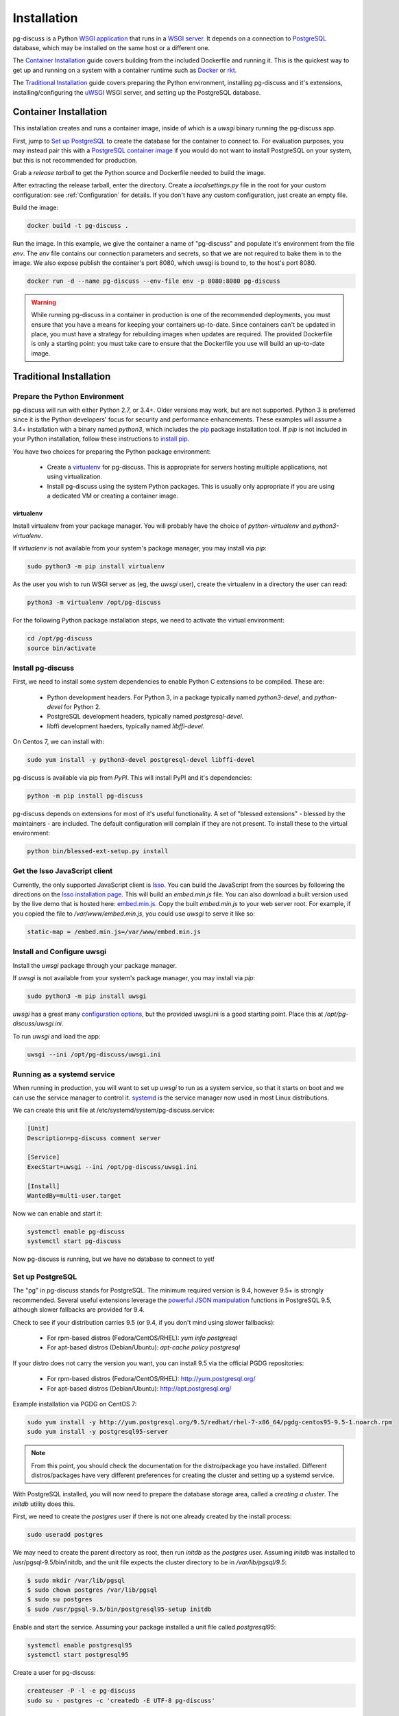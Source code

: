 ============
Installation
============

pg-discuss is a Python `WSGI application`_ that runs in a
`WSGI server`_. It depends on a connection to `PostgreSQL`_ database, which
may be installed on the same host or a different one.

.. _`WSGI application`: https://www.python.org/dev/peps/pep-3333/#the-application-framework-side
.. _`WSGI server`: https://www.python.org/dev/peps/pep-3333/#the-server-gateway-side
.. _`PostgreSQL`: http://www.postgresql.org/

The `Container Installation`_ guide covers building from the included
Dockerfile and running it. This is the quickest way to get up and running on a
system with a container runtime such as `Docker`_ or `rkt`_.

.. _`Docker`: https://github.com/docker/docker#docker-the-container-engine-
.. _`rkt`: https://github.com/coreos/rkt#rkt---app-container-runtime

The `Traditional Installation`_ guide covers preparing the Python environment,
installing pg-discuss and it's extensions, installing/configuring the `uWSGI`_
WSGI server, and setting up the PostgreSQL database.

.. _`uWSGI`: https://uwsgi-docs.readthedocs.org/en/latest/WSGIquickstart.html

Container Installation
======================

This installation creates and runs a container image, inside of which is a
`uwsgi` binary running the pg-discuss app.

First, jump to `Set up PostgreSQL`_ to create the database for the container to
connect to. For evaluation purposes, you may instead pair this with a
`PostgreSQL container image`_ if you would do not want to install PostgreSQL on
your system, but this is not recommended for production.

.. _`PostgreSQL container image`: https://github.com/docker-library/postgres/tree/master/9.5

Grab a `release tarball` to get the Python source
and Dockerfile needed to build the image.

.. _`release tarball`: https://github.com/mitsuhiko/flask/releases

After extracting the release tarball, enter the directory. Create a
`localsettings.py` file in the root for your custom configuration: see
:ref:`Configuration` for details. If you don't have any custom configuration,
just create an empty file.

Build the image:

.. code-block:: console

   docker build -t pg-discuss .

Run the image. In this example, we give the container a name of "pg-discuss"
and populate it's environment from the file `env`. The `env` file contains our
connection parameters and secrets, so that we are not required to bake them in
to the image. We also expose publish the container's port  8080, which uwsgi is
bound to, to the host's port 8080.

.. code-block:: console

   docker run -d --name pg-discuss --env-file env -p 8080:8080 pg-discuss

.. warning::

   While running pg-discuss in a container in production is one of the
   recommended deployments, you must ensure that you have a means for keeping
   your containers up-to-date. Since containers can't be updated in place, you
   must have a strategy for rebuilding images when updates are required. The
   provided Dockerfile is only a starting point: you must take care to ensure
   that the Dockerfile you use will build an up-to-date image.

Traditional Installation
========================

Prepare the Python Environment
------------------------------

pg-discuss will run with either Python 2.7, or 3.4+. Older versions may work,
but are not supported. Python 3 is preferred since it is the Python developers'
focus for security and performance enhancements.  These examples will assume a
3.4+ installation with a binary named `python3`, which includes the `pip`_
package installation tool. If `pip` is not included in your Python
installation, follow these instructions to `install pip`_.

.. _`pip`: https://pip.pypa.io/en/latest/installing/#pip-included-with-python
.. _`install pip`: https://pip.pypa.io/en/latest/installing/#install-pip

You have two choices for preparing the Python package environment:

 - Create a `virtualenv`_ for pg-discuss. This is appropriate for servers
   hosting multiple applications, not using virtualization.
 - Install pg-discuss using the system Python packages. This is usually only
   appropriate if you are using a dedicated VM or creating a container image.

.. _`virtualenv`: https://virtualenv.pypa.io/en/latest/userguide.html

virtualenv
..........

Install virtualenv from your package manager. You will probably have the choice
of `python-virtualenv` and `python3-virtualenv`.

If `virtualenv` is not available from your system's package manager, you may
install via `pip`:

.. code-block:: console

   sudo python3 -m pip install virtualenv

As the user you wish to run WSGI server as (eg, the `uwsgi` user), create the
virtualenv in a directory the user can read:

.. code-block:: console

    python3 -m virtualenv /opt/pg-discuss

For the following Python package installation steps, we need to activate the
virtual environment:

.. code-block:: console

    cd /opt/pg-discuss
    source bin/activate

Install pg-discuss
------------------

.. todo::

   Upload to PyPI

First, we need to install some system dependencies to enable Python C
extensions to be compiled. These are:

 - Python development headers. For Python 3, in a package typically named
   `python3-devel`, and `python-devel` for Python 2.
 - PostgreSQL development headers, typically named `postgresql-devel`.
 - libffi development haeders, typically named `libffi-devel`.

On Centos 7, we can install with:

.. code-block:: console

  sudo yum install -y python3-devel postgresql-devel libffi-devel

pg-discuss is available via pip from `PyPI`. This will install PyPI and it's
dependencies:

.. code-block:: console

   python -m pip install pg-discuss

.. _`PyPI`:https://pypi.python.org/pypi

pg-discuss depends on extensions for most of it's useful functionality. A set
of "blessed extensions" - blessed by the maintainers - are included. The
default configuration will complain if they are not present. To install these
to the virtual environment:

.. code-block:: console

   python bin/blessed-ext-setup.py install

Get the Isso JavaScript client
------------------------------

Currently, the only supported JavaScript client is `Isso`_. You can build the
JavaScript from the sources by following the directions on the `Isso
installation page`_. This will build an `embed.min.js` file. You can also
download a built version used by the live demo that is hosted here:
`embed.min.js`_. Copy the built `embed.min.js` to your web server root.  For
example, if you copied the file to `/var/www/embed.min.js`, you could use
`uwsgi` to serve it like so:

.. _`Isso`: http://posativ.org/isso/
.. _`Isso installation page`: http://posativ.org/isso/docs/install/#install-from-source
.. _`embed.min.js`: https://pg-discuss-demo.sprin.io/embed.min.js

.. code-block:: ini

   static-map = /embed.min.js=/var/www/embed.min.js

Install and Configure uwsgi
---------------------------

Install the `uwsgi` package through your package manager.

If `uwsgi` is not available from your system's package manager, you may
install via `pip`:

.. code-block:: console

   sudo python3 -m pip install uwsgi

`uwsgi` has a great many `configuration options`_, but the provided uwsgi.ini
is a good starting point. Place this at `/opt/pg-discuss/uwsgi.ini`.

.. todo::

   Link to uwsgi.ini

.. todo::

   Change uwsgi.ini and Dockerfiles to use /opt.

.. _`configuration options`: https://uwsgi-docs.readthedocs.org/en/latest/Options.html

To run `uwsgi` and load the app:

.. code-block:: console

   uwsgi --ini /opt/pg-discuss/uwsgi.ini

Running as a systemd service
----------------------------

When running in production, you will want to set up `uwsgi` to run as a system
service, so that it starts on boot and we can use the service manager to
control it. `systemd`_ is the service manager now used in most Linux
distributions.

.. _`systemd`: https://wiki.freedesktop.org/www/Software/systemd/

We can create this unit file at /etc/systemd/system/pg-discuss.service:

.. code-block:: ini

   [Unit]
   Description=pg-discuss comment server

   [Service]
   ExecStart=uwsgi --ini /opt/pg-discuss/uwsgi.ini

   [Install]
   WantedBy=multi-user.target

Now we can enable and start it:


.. code-block:: console

   systemctl enable pg-discuss
   systemctl start pg-discuss

Now pg-discuss is running, but we have no database to connect to yet!

Set up PostgreSQL
-----------------

The "pg" in pg-discuss stands for PostgreSQL. The minimum required version is
9.4, however 9.5+ is strongly recommended. Several useful extensions leverage
the `powerful JSON manipulation`_ functions in PostgreSQL 9.5, although slower
fallbacks are provided for 9.4.

.. _`powerful JSON manipulation`: http://www.postgresql.org/docs/9.5/static/functions-json.html#FUNCTIONS-JSON-PROCESSING-TABLE

.. todo::

   Provide slower fallbacks for 9.4 as promised.

Check to see if your distribution carries 9.5 (or 9.4, if you don't mind using
slower fallbacks):

 - For rpm-based distros (Fedora/CentOS/RHEL): `yum info postgresql`
 - For apt-based distros (Debian/Ubuntu): `apt-cache policy postgresql`

If your distro does not carry the version you want, you can install 9.5 via the
official PGDG repositories:

 - For rpm-based distros (Fedora/CentOS/RHEL): http://yum.postgresql.org/
 - For apt-based distros (Debian/Ubuntu): http://apt.postgresql.org/

Example installation via PGDG on CentOS 7:

.. code-block:: console

  sudo yum install -y http://yum.postgresql.org/9.5/redhat/rhel-7-x86_64/pgdg-centos95-9.5-1.noarch.rpm
  sudo yum install -y postgresql95-server

.. note::

   From this point, you should check the documentation for the
   distro/package you have installed. Different distros/packages have very
   different preferences for creating the cluster and setting up a systemd
   service.

With PostgreSQL installed, you will now need to prepare the database storage
area, called a `creating a cluster`. The `initdb` utility does this.

.. _`creating a cluster`: http://www.postgresql.org/docs/9.5/static/creating-cluster.html

First, we need to create the `postgres` user if there is not one already
created by the install process:

.. code-block:: console

   sudo useradd postgres

We may need to create the parent directory as root, then run `initdb` as the
`postgres` user. Assuming `initdb` was installed to /usr/pgsql-9.5/bin/initdb,
and the unit file expects the cluster directory to be in `/var/lib/pgsql/9.5`:

.. code-block:: console

   $ sudo mkdir /var/lib/pgsql
   $ sudo chown postgres /var/lib/pgsql
   $ sudo su postgres
   $ sudo /usr/pgsql-9.5/bin/postgresql95-setup initdb

Enable and start the service. Assuming your package installed a unit file
called `postgresql95`:

.. code-block:: console

   systemctl enable postgresql95
   systemctl start postgresql95

Create a user for pg-discuss:

.. code-block:: console

   createuser -P -l -e pg-discuss
   sudo su - postgres -c 'createdb -E UTF-8 pg-discuss'

Congrats!
=========

With uwsgi, pg-discuss, PostgreSQL installed, we just need to configure
pg-discuss before we are fully up and running. Head on over to the
]:ref:`Configuration` section.
